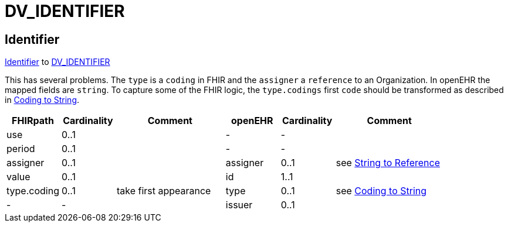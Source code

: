 = DV_IDENTIFIER

== Identifier

https://build.fhir.org/datatypes.html#Identifier[Identifier]
to https://specifications.openehr.org/releases/RM/Release-1.1.0/data_types.html#_dv_identifier_class[DV_IDENTIFIER]

This has several problems. The `type` is a `coding` in FHIR and the `assigner` a `reference` to an
Organization. In openEHR the mapped fields are `string`. To capture some of the FHIR logic,
the `type.codings` first `code` should be transformed as described in <<types-of-mappings/data-type/CODE_PHRASE.adoc#string, Coding to String>>.

[cols="^1,^1,^2,^1,^1,^2", options="header"]
|===
| FHIRpath           | Cardinality | Comment  | openEHR              | Cardinality | Comment
| use                | 0..1               |          | -                    | -                     |
| period             | 0..1               |          | -                    | -                     |
| assigner           | 0..1               |          | assigner             | 0..1                  | see <<types-of-mappings/data-type/String.adoc#references, String to Reference>>
| value              | 0..1               |          | id                   | 1..1                  |
| type.coding        | 0..1               | take first appearance           | type                 | 0..1                  | see <<types-of-mappings/data-type/CODE_PHRASE.adoc#string, Coding to String>>
| -                  | -                  |          | issuer               | 0..1                  |
|===


